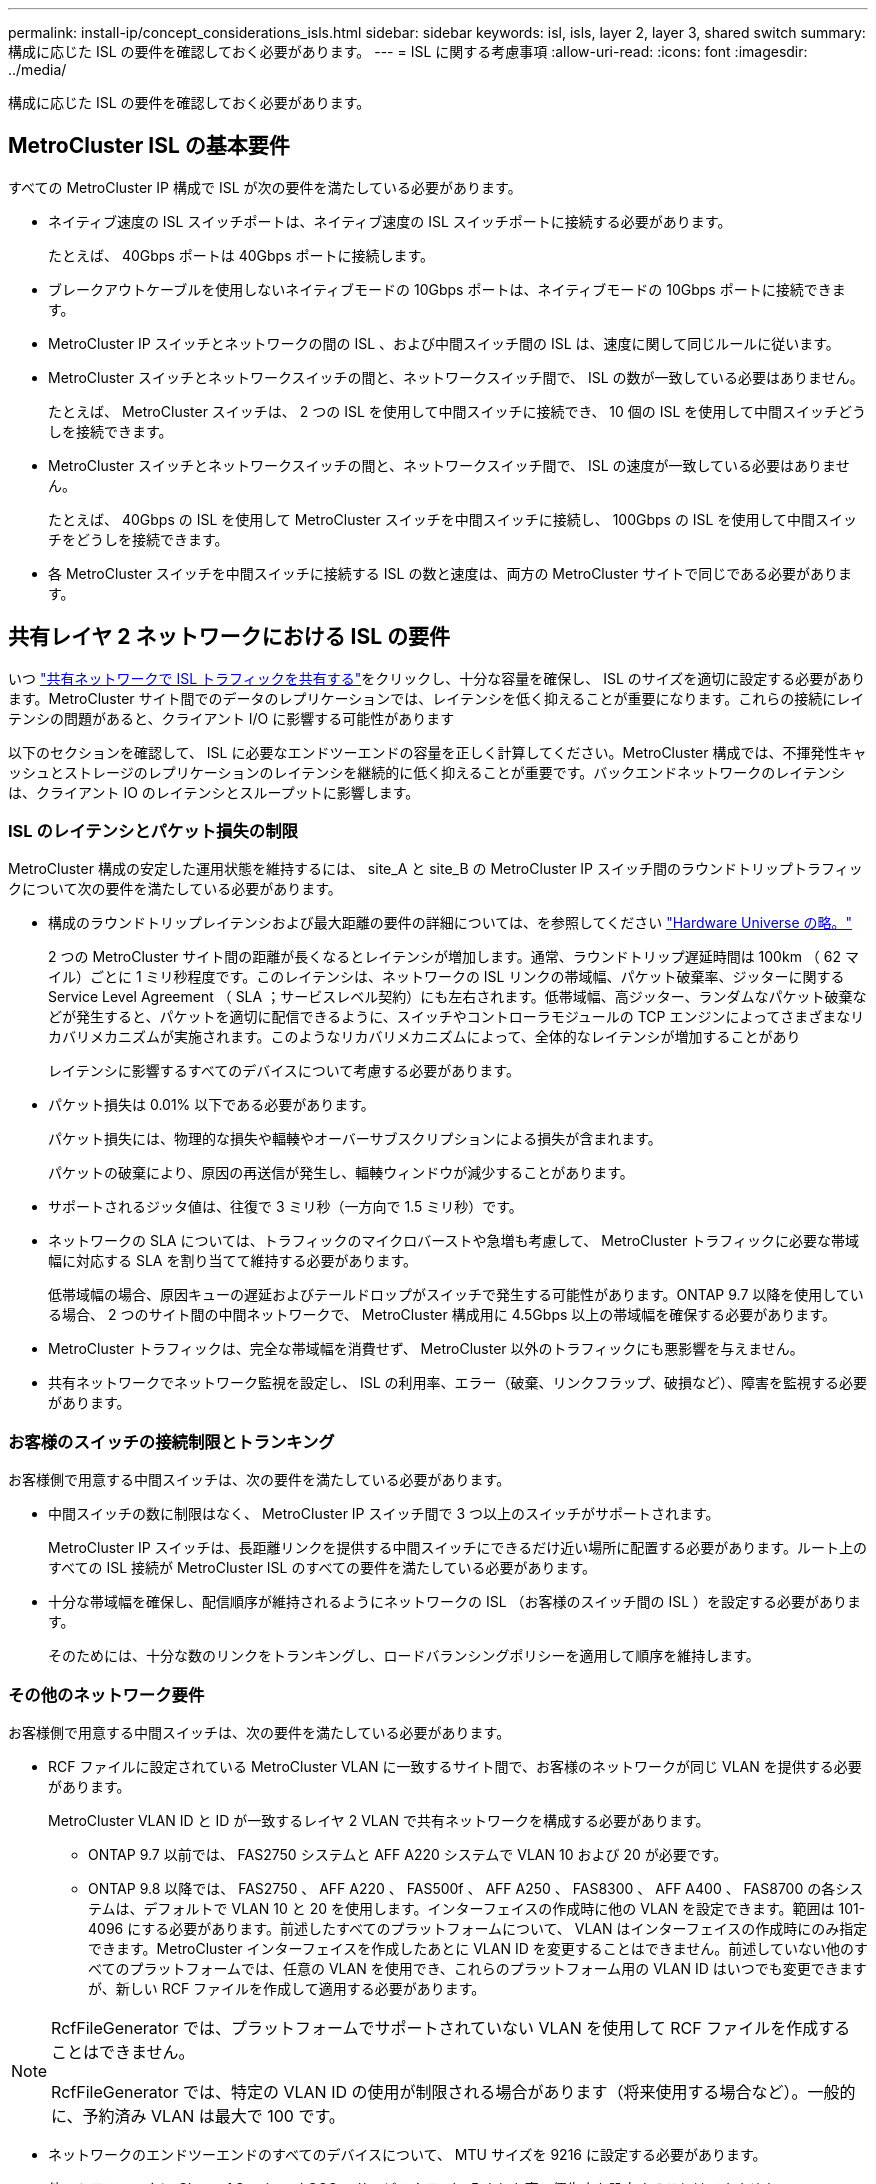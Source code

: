 ---
permalink: install-ip/concept_considerations_isls.html 
sidebar: sidebar 
keywords: isl, isls, layer 2, layer 3, shared switch 
summary: 構成に応じた ISL の要件を確認しておく必要があります。 
---
= ISL に関する考慮事項
:allow-uri-read: 
:icons: font
:imagesdir: ../media/


構成に応じた ISL の要件を確認しておく必要があります。



== MetroCluster ISL の基本要件

すべての MetroCluster IP 構成で ISL が次の要件を満たしている必要があります。

* ネイティブ速度の ISL スイッチポートは、ネイティブ速度の ISL スイッチポートに接続する必要があります。
+
たとえば、 40Gbps ポートは 40Gbps ポートに接続します。

* ブレークアウトケーブルを使用しないネイティブモードの 10Gbps ポートは、ネイティブモードの 10Gbps ポートに接続できます。
* MetroCluster IP スイッチとネットワークの間の ISL 、および中間スイッチ間の ISL は、速度に関して同じルールに従います。
* MetroCluster スイッチとネットワークスイッチの間と、ネットワークスイッチ間で、 ISL の数が一致している必要はありません。
+
たとえば、 MetroCluster スイッチは、 2 つの ISL を使用して中間スイッチに接続でき、 10 個の ISL を使用して中間スイッチどうしを接続できます。

* MetroCluster スイッチとネットワークスイッチの間と、ネットワークスイッチ間で、 ISL の速度が一致している必要はありません。
+
たとえば、 40Gbps の ISL を使用して MetroCluster スイッチを中間スイッチに接続し、 100Gbps の ISL を使用して中間スイッチをどうしを接続できます。

* 各 MetroCluster スイッチを中間スイッチに接続する ISL の数と速度は、両方の MetroCluster サイトで同じである必要があります。




== 共有レイヤ 2 ネットワークにおける ISL の要件

いつ link:../install-ip/concept_considerations_layer_2.html["共有ネットワークで ISL トラフィックを共有する"]をクリックし、十分な容量を確保し、 ISL のサイズを適切に設定する必要があります。MetroCluster サイト間でのデータのレプリケーションでは、レイテンシを低く抑えることが重要になります。これらの接続にレイテンシの問題があると、クライアント I/O に影響する可能性があります

以下のセクションを確認して、 ISL に必要なエンドツーエンドの容量を正しく計算してください。MetroCluster 構成では、不揮発性キャッシュとストレージのレプリケーションのレイテンシを継続的に低く抑えることが重要です。バックエンドネットワークのレイテンシは、クライアント IO のレイテンシとスループットに影響します。



=== ISL のレイテンシとパケット損失の制限

MetroCluster 構成の安定した運用状態を維持するには、 site_A と site_B の MetroCluster IP スイッチ間のラウンドトリップトラフィックについて次の要件を満たしている必要があります。

* 構成のラウンドトリップレイテンシおよび最大距離の要件の詳細については、を参照してください link:https://hwu.netapp.com/["Hardware Universe の略。"^]
+
2 つの MetroCluster サイト間の距離が長くなるとレイテンシが増加します。通常、ラウンドトリップ遅延時間は 100km （ 62 マイル）ごとに 1 ミリ秒程度です。このレイテンシは、ネットワークの ISL リンクの帯域幅、パケット破棄率、ジッターに関する Service Level Agreement （ SLA ；サービスレベル契約）にも左右されます。低帯域幅、高ジッター、ランダムなパケット破棄などが発生すると、パケットを適切に配信できるように、スイッチやコントローラモジュールの TCP エンジンによってさまざまなリカバリメカニズムが実施されます。このようなリカバリメカニズムによって、全体的なレイテンシが増加することがあり

+
レイテンシに影響するすべてのデバイスについて考慮する必要があります。

* パケット損失は 0.01% 以下である必要があります。
+
パケット損失には、物理的な損失や輻輳やオーバーサブスクリプションによる損失が含まれます。

+
パケットの破棄により、原因の再送信が発生し、輻輳ウィンドウが減少することがあります。

* サポートされるジッタ値は、往復で 3 ミリ秒（一方向で 1.5 ミリ秒）です。
* ネットワークの SLA については、トラフィックのマイクロバーストや急増も考慮して、 MetroCluster トラフィックに必要な帯域幅に対応する SLA を割り当てて維持する必要があります。
+
低帯域幅の場合、原因キューの遅延およびテールドロップがスイッチで発生する可能性があります。ONTAP 9.7 以降を使用している場合、 2 つのサイト間の中間ネットワークで、 MetroCluster 構成用に 4.5Gbps 以上の帯域幅を確保する必要があります。

* MetroCluster トラフィックは、完全な帯域幅を消費せず、 MetroCluster 以外のトラフィックにも悪影響を与えません。
* 共有ネットワークでネットワーク監視を設定し、 ISL の利用率、エラー（破棄、リンクフラップ、破損など）、障害を監視する必要があります。




=== お客様のスイッチの接続制限とトランキング

お客様側で用意する中間スイッチは、次の要件を満たしている必要があります。

* 中間スイッチの数に制限はなく、 MetroCluster IP スイッチ間で 3 つ以上のスイッチがサポートされます。
+
MetroCluster IP スイッチは、長距離リンクを提供する中間スイッチにできるだけ近い場所に配置する必要があります。ルート上のすべての ISL 接続が MetroCluster ISL のすべての要件を満たしている必要があります。

* 十分な帯域幅を確保し、配信順序が維持されるようにネットワークの ISL （お客様のスイッチ間の ISL ）を設定する必要があります。
+
そのためには、十分な数のリンクをトランキングし、ロードバランシングポリシーを適用して順序を維持します。





=== その他のネットワーク要件

お客様側で用意する中間スイッチは、次の要件を満たしている必要があります。

* RCF ファイルに設定されている MetroCluster VLAN に一致するサイト間で、お客様のネットワークが同じ VLAN を提供する必要があります。
+
MetroCluster VLAN ID と ID が一致するレイヤ 2 VLAN で共有ネットワークを構成する必要があります。

+
** ONTAP 9.7 以前では、 FAS2750 システムと AFF A220 システムで VLAN 10 および 20 が必要です。
** ONTAP 9.8 以降では、 FAS2750 、 AFF A220 、 FAS500f 、 AFF A250 、 FAS8300 、 AFF A400 、 FAS8700 の各システムは、デフォルトで VLAN 10 と 20 を使用します。インターフェイスの作成時に他の VLAN を設定できます。範囲は 101-4096 にする必要があります。前述したすべてのプラットフォームについて、 VLAN はインターフェイスの作成時にのみ指定できます。MetroCluster インターフェイスを作成したあとに VLAN ID を変更することはできません。前述していない他のすべてのプラットフォームでは、任意の VLAN を使用でき、これらのプラットフォーム用の VLAN ID はいつでも変更できますが、新しい RCF ファイルを作成して適用する必要があります。




--
[NOTE]
====
RcfFileGenerator では、プラットフォームでサポートされていない VLAN を使用して RCF ファイルを作成することはできません。

RcfFileGenerator では、特定の VLAN ID の使用が制限される場合があります（将来使用する場合など）。一般的に、予約済み VLAN は最大で 100 です。

====
--
* ネットワークのエンドツーエンドのすべてのデバイスについて、 MTU サイズを 9216 に設定する必要があります。
* 他のトラフィックに Class of Service （ COS ；サービスクラス） 5 よりも高い優先度を設定することはできません。
* エンドツーエンドのすべてのパスで Explicit Congestion Notification （ ECN ；明示的輻輳通知）を設定する必要があります。




=== 共有 ISL を使用する場合のケーブル接続要件

[role="lead"]
MetroCluster IP 構成で共有 ISL を使用する場合は、サイト A のコントローラポートからサイト B のコントローラポートまでのエンドツーエンドの MetroCluster ISL の要件を理解しておく必要があります


NOTE: 次の手順に従う必要があります  MetroCluster ISL requirements。



=== 共有ネットワーク内の ISL およびブレークアウトケーブルの数

MetroCluster IP スイッチを共有ネットワークに接続する ISL の数は、スイッチのモデルとポートタイプによって異なります。

|===


| MetroCluster IP スイッチのモデル | ポートタイプ | ISL 数 


 a| 
Broadcom 対応 BES-53248 スイッチ
 a| 
ネイティブポート
 a| 
ISL × 4 、 10Gbps または 25Gbps ポートを使用



 a| 
Cisco 3132Q-V の設定
 a| 
ネイティブポート
 a| 
ISL × 6 、 40Gbps ポートを使用



 a| 
Cisco 3132Q-V の設定
 a| 
ブレークアウトケーブル
 a| 
10 Gbps ISL × 16



 a| 
Cisco 3232C
 a| 
ネイティブポート
 a| 
ISL × 6 、 40Gbps または 100Gbps ポートを使用



 a| 
Cisco 3232C
 a| 
ブレークアウトケーブル
 a| 
10 Gbps ISL × 16



 a| 
Cisco 9336C-FX2（NS224シェルフは接続しない）
 a| 
ネイティブポート
 a| 
ISL×6、40Gbpsまたは100Gbpsを使用



 a| 
Cisco 9336C-FX2（NS224シェルフは接続しない）
 a| 
ブレークアウトケーブル
 a| 
ISL×16、10Gbpsを使用



 a| 
Cisco 9336C-FX2（NS224シェルフの接続）
 a| 
ネイティブポート（2）
 a| 
ISL×4、40Gbpsまたは100Gbpsを使用



 a| 
Cisco 9336C-FX2（NS224シェルフの接続）
 a| 
ブレークアウトケーブル（2）
 a| 
ISL×16、10Gbpsを使用

|===
* BES-53248スイッチで40個または100GbpsのISLポートを使用するには、追加のライセンスが必要です。
* Cisco 9336C-FX2（NS224シェルフを接続）用にRCFファイルを作成する場合は、ISLをネイティブ*または*ブレークアウトモードで設定するように選択する必要があります。
* Cisco スイッチでは、ブレークアウトケーブルの使用（ 1 つの物理ポートを 4 つの 10Gbps ポートとして使用）がサポートされます。
* IP スイッチの RCF ファイルでは、標準モードとブレークアウトモードのポートが設定されています。
+
標準ポート速度モードとブレークアウトモードの ISL ポートの混在はサポートされていません。同じネットワーク内で、 MetroCluster IP スイッチから中間スイッチへのすべての ISL で速度と長さが同じである必要があります。

* ラウンドトリップレイテンシが上記の要件の範囲内であれば、外部暗号化デバイス（外部リンクの暗号化や WDM デバイスによる暗号化など）の使用がサポートされます。


最適なパフォーマンスを実現するには、ネットワークごとに少なくとも 1 つの 40Gbps ISL か複数の 10Gbps ISL を使用します。AFF A800 システムでは、ネットワークごとに 1 つの 10Gbps ISL を使用することは推奨されません。

共有 ISL の理論上の最大スループット（たとえば 40Gbps ISL が 6 つであれば 240Gbps ）は、すべての条件が揃った場合の最大値です。複数の ISL を使用する場合は、統計上の負荷分散が最大スループットに影響することがあります。負荷が均一でなくなった場合、単一の ISL と同じレベルまでスループットが低下する可能性があります。

L2 VLAN を使用する構成の場合、これらの VLAN をサイトにネイティブにまたがって設定する必要があります。Virtual Extensible LAN （ VXLAN ）などの VLAN オーバーレイはサポートされていません。

MetroCluster トラフィックを伝送する ISL は、スイッチ間のネイティブリンクである必要があります。マルチプロトコルラベルスイッチング（ MPLS ）リンクなどのリンク共有サービスはサポートされません。



=== Broadcom BES-53248 スイッチでの WAN ISL のサポート

* ファブリックあたりの WAN ISL の最小数： 1 （ 10GbE 、 25GbE 、 40GbE 、または 100GbE ）
* ファブリックあたりの 10GbE WAN ISL の最大数： 4
* ファブリックあたりの最大 25GbE WAN ISL 数： 4
* ファブリックあたりの最大 40GbE WAN ISL 数： 2
* ファブリックあたりの最大 100GbE WAN ISL 数： 2


40GbE または 100GbE の WAN ISL には、 RCF ファイルのバージョンが 1.40 以降である必要があります。


NOTE: 追加のポートには追加のライセンスが必要です。
